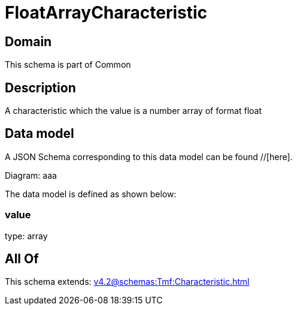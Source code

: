 = FloatArrayCharacteristic

[#domain]
== Domain

This schema is part of Common

[#description]
== Description
A characteristic which the value is a number array of format float


[#data_model]
== Data model

A JSON Schema corresponding to this data model can be found //[here].

Diagram:
aaa

The data model is defined as shown below:


=== value
type: array


[#all_of]
== All Of

This schema extends: xref:v4.2@schemas:Tmf:Characteristic.adoc[]
